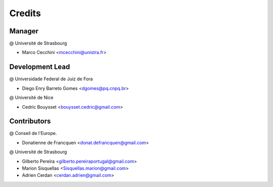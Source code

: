 .. highlight:: bash

=======
Credits
=======

Manager
-------
@ Université de Strasbourg

* Marco Cecchini <mcecchini@unistra.fr>

Development Lead
----------------
@ Universidade Federal de Juiz de Fora

* Diego Enry Barreto Gomes <dgomes@pq.cnpq.br>

@ Université de Nice

* Cedric Bouysset <bouysset.cedric@gmail.com>

Contributors
------------
@ Conseil de l'Europe.

* Donatienne de Francquen <donat.defrancquen@gmail.com>

@ Université de Strasbourg

* Gilberto Pereira  <gilberto.pereiraportugal@gmail.com>
* Marion Sisquellas <Sisquellas.marion@gmail.com>
* Adrien Cerdan <cerdan.adrien@gmail.com>
